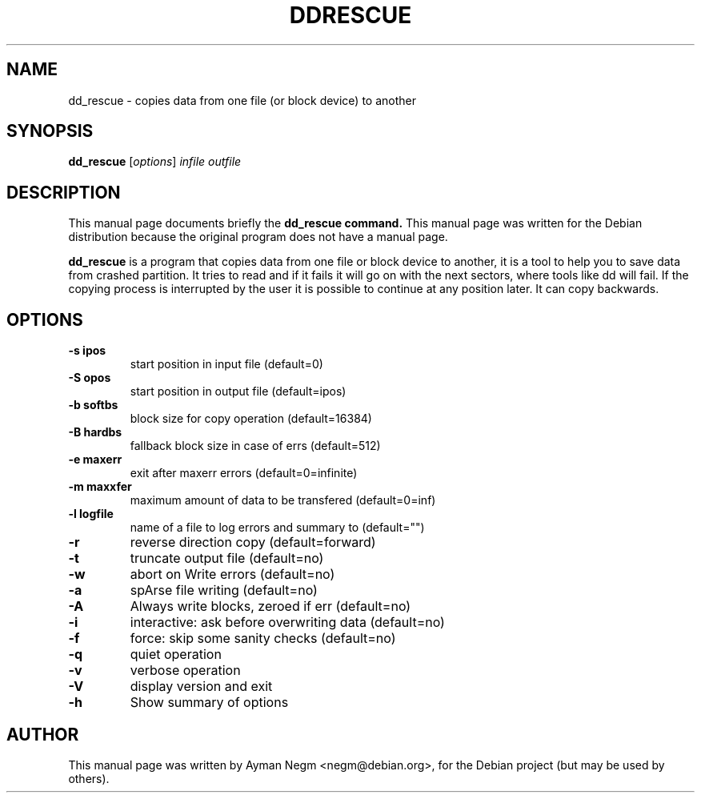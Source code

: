 .\"                                      Hey, EMACS: -*- nroff -*-
.\" First parameter, NAME, should be all caps
.\" Second parameter, SECTION, should be 1-8, maybe w/ subsection
.\" other parameters are allowed: see man(7), man(1)
.TH DDRESCUE 1 "April 16, 2003"
.\" Please adjust this date whenever revising the manpage.
.\"
.\" Some roff macros, for reference:
.\" .nh        disable hyphenation
.\" .hy        enable hyphenation
.\" .ad l      left justify
.\" .ad b      justify to both left and right margins
.\" .nf        disable filling
.\" .fi        enable filling
.\" .br        insert line break
.\" .sp <n>    insert n+1 empty lines
.\" for manpage-specific macros, see man(7)
.SH NAME
dd_rescue \- copies data from one file (or block device) to another
.SH SYNOPSIS
.B dd_rescue
.RI [ options ] " infile outfile"
.SH DESCRIPTION
This manual page documents briefly the
.B dd_rescue command.
This manual page was written for the Debian distribution
because the original program does not have a manual page.
.PP
.\" TeX users may be more comfortable with the \fB<whatever>\fP and
.\" \fI<whatever>\fP escape sequences to invode bold face and italics,
.\" respectively.
\fBdd_rescue\fP is a program that copies data from one file or block
device to another, it is a tool to help you to save data from crashed partition.
It tries to read and if it fails it will go on with the next sectors,
where tools like dd will fail. If the copying process is interrupted
by the user it is possible to continue at any position later.
It can copy backwards.

.SH OPTIONS
.TP
.B \-s ipos
start position in  input file (default=0)
.TP
.B \-S opos
start position in output file (default=ipos)
.TP
.B \-b softbs
block size for copy operation (default=16384)
.TP
.B \-B hardbs
fallback block size in case of errs (default=512)
.TP
.B \-e maxerr
exit after maxerr errors (default=0=infinite)
.TP
.B \-m maxxfer
maximum amount of data to be transfered (default=0=inf)
.TP
.B \-l logfile
name of a file to log errors and summary to (default="")
.TP
.B \-r
reverse direction copy (default=forward)
.TP
.B \-t
truncate output file (default=no)
.TP
.B \-w
abort on Write errors (default=no)
.TP
.B \-a
spArse file writing (default=no)
.TP
.B \-A
Always write blocks, zeroed if err (default=no)
.TP
.B \-i
interactive: ask before overwriting data (default=no)
.TP
.B \-f
force: skip some sanity checks (default=no)
.TP
.B \-q
quiet operation
.TP
.B \-v
verbose operation
.TP
.B \-V
display version and exit
.TP
.B \-h
Show summary of options
.br
.SH AUTHOR
This manual page was written by Ayman Negm <negm@debian.org>,
for the Debian project (but may be used by others).
